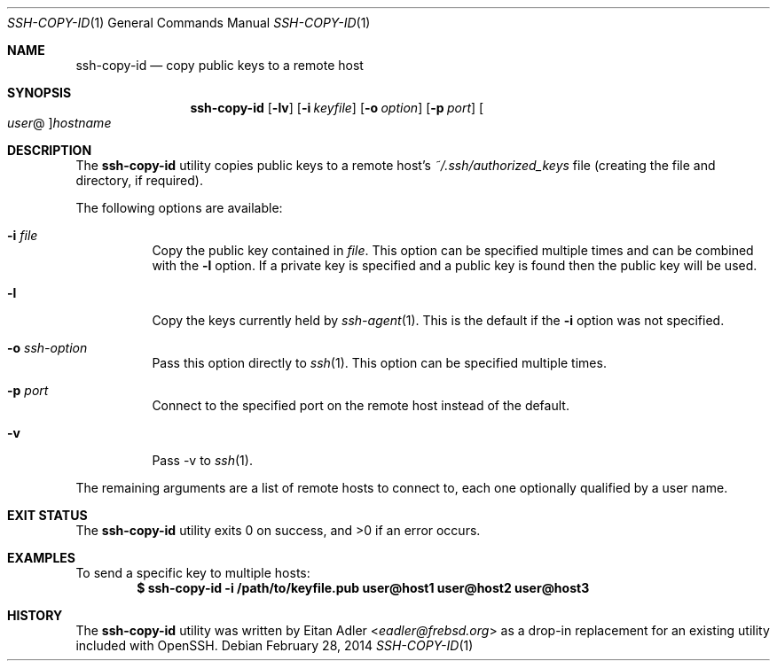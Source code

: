 .\"-
.\" Copyright (c) 2012 Eitan Adler
.\"
.\" Redistribution and use in source and binary forms, with or without
.\" modification, are permitted provided that the following conditions
.\" are met:
.\" 1. Redistributions of source code must retain the above copyright
.\"    notice, this list of conditions and the following disclaimer.
.\" 2. Redistributions in binary form must reproduce the above copyright
.\"    notice, this list of conditions and the following disclaimer in the
.\"    documentation and/or other materials provided with the distribution.
.\"
.\" THIS SOFTWARE IS PROVIDED BY THE AUTHOR AND CONTRIBUTORS ``AS IS'' AND
.\" ANY EXPRESS OR IMPLIED WARRANTIES, INCLUDING, BUT NOT LIMITED TO, THE
.\" IMPLIED WARRANTIES OF MERCHANTABILITY AND FITNESS FOR A PARTICULAR PURPOSE
.\" ARE DISCLAIMED.  IN NO EVENT SHALL THE AUTHOR OR CONTRIBUTORS BE LIABLE
.\" FOR ANY DIRECT, INDIRECT, INCIDENTAL, SPECIAL, EXEMPLARY, OR CONSEQUENTIAL
.\" DAMAGES (INCLUDING, BUT NOT LIMITED TO, PROCUREMENT OF SUBSTITUTE GOODS
.\" OR SERVICES; LOSS OF USE, DATA, OR PROFITS; OR BUSINESS INTERRUPTION)
.\" HOWEVER CAUSED AND ON ANY THEORY OF LIABILITY, WHETHER IN CONTRACT, STRICT
.\" LIABILITY, OR TORT (INCLUDING NEGLIGENCE OR OTHERWISE) ARISING IN ANY WAY
.\" OUT OF THE USE OF THIS SOFTWARE, EVEN IF ADVISED OF THE POSSIBILITY OF
.\" SUCH DAMAGE.
.\"
.\" $NQC$
.\"
.Dd February 28, 2014
.Dt SSH-COPY-ID 1
.Os
.Sh NAME
.Nm ssh-copy-id
.Nd copy public keys to a remote host
.Sh SYNOPSIS
.Nm
.Op Fl lv
.Op Fl i Ar keyfile
.Op Fl o Ar option
.Op Fl p Ar port
.Oo Ar user Ns @ Oc Ns Ar hostname
.Sh DESCRIPTION
The
.Nm
utility copies public keys to a remote host's
.Pa ~/.ssh/authorized_keys
file (creating the file and directory, if required).
.Pp
The following options are available:
.Bl -tag -width indent
.It Fl i Ar file
Copy the public key contained in
.Ar file .
This option can be specified multiple times and can be combined with
the
.Fl l
option.
If a private key is specified and a public key is found then the public key
will be used.
.It Fl l
Copy the keys currently held by
.Xr ssh-agent 1 .
This is the default if the
.Fl i
option was not specified.
.It Fl o Ar ssh-option
Pass this option directly to
.Xr ssh 1 .
This option can be specified multiple times.
.It Fl p Ar port
Connect to the specified port on the remote host instead of the
default.
.It Fl v
Pass -v to
.Xr ssh 1 .
.El
.Pp
The remaining arguments are a list of remote hosts to connect to,
each one optionally qualified by a user name.
.Sh EXIT STATUS
.Ex -std
.Sh EXAMPLES
To send a specific key to multiple hosts:
.Dl $ ssh-copy-id -i /path/to/keyfile.pub user@host1 user@host2 user@host3
.Sh HISTORY
The
.Nm
utility was written by
.An Eitan Adler Aq Mt eadler@frebsd.org
as a drop-in replacement for an existing utility included with
OpenSSH.
